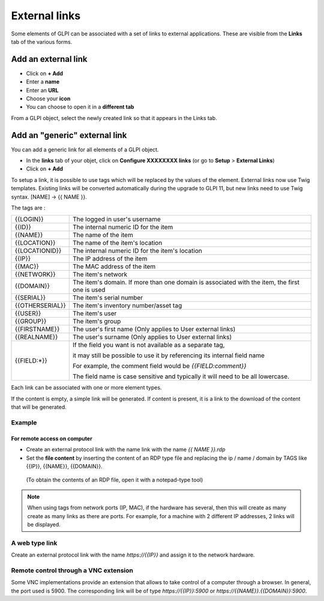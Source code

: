 External links
==============

Some elements of GLPI can be associated with a set of links to external applications.
These are visible from the **Links** tab of the various forms.

Add an external link
^^^^^^^^^^^^^^^^^^^^

* Click on **+ Add**
* Enter a **name**
* Enter an **URL**
* Choose your **icon**
* You can choose to open it in a **different tab**


.. image:: ../tabs/images/external_link_add.png
    :alt: Add external link
    :scale: 43%

From a GLPI object, select the newly created link so that it appears in the Links tab.

.. image:: ../tabs/images/external_link_view.png
    :alt: View external link
    :scale: 48%



Add an "generic" external link
^^^^^^^^^^^^^^^^^^^^^^^^^^^^^^

You can add a generic link for all elements of a GLPI object.

* In the **links** tab of your objet, click on **Configure XXXXXXXX links** (or go to **Setup** > **External Links**)
* Click on **+ Add**

To setup a link, it is possible to use tags which will be replaced by the values of the element.
External links now use Twig templates. Existing links will be converted automatically during the upgrade to GLPI 11,
but new links need to use Twig syntax. [NAME] -> {{ NAME }}.

The tags are :

=============== ==============================================================================================
{{LOGIN}}        The logged in user's username
--------------- ----------------------------------------------------------------------------------------------
{{ID}}           The internal numeric ID for the item
--------------- ----------------------------------------------------------------------------------------------
{{NAME}}         The name of the item
--------------- ----------------------------------------------------------------------------------------------
{{LOCATION}}     The name of the item's location
--------------- ----------------------------------------------------------------------------------------------
{{LOCATIONID}}   The internal numeric ID for the item's location
--------------- ----------------------------------------------------------------------------------------------
{{IP}}           The IP address of the item
--------------- ----------------------------------------------------------------------------------------------
{{MAC}}          The MAC address of the item
--------------- ----------------------------------------------------------------------------------------------
{{NETWORK}}      The item's network
--------------- ----------------------------------------------------------------------------------------------
{{DOMAIN}}       The item's domain. If more than one domain is associated with the item, the first one is used
--------------- ----------------------------------------------------------------------------------------------
{{SERIAL}}       The item's serial number
--------------- ----------------------------------------------------------------------------------------------
{{OTHERSERIAL}}  The item's inventory number/asset tag
--------------- ----------------------------------------------------------------------------------------------
{{USER}}         The item's user
--------------- ----------------------------------------------------------------------------------------------
{{GROUP}}        The item's group
--------------- ----------------------------------------------------------------------------------------------
{{FIRSTNAME}}   The user's first name (Only applies to User external links)
--------------- ----------------------------------------------------------------------------------------------
{{REALNAME}}    The user's surname (Only applies to User external links)
--------------- ----------------------------------------------------------------------------------------------
{{FIELD:*}}      If the field you want is not available as a separate tag,

                 it may still be possible to use it by referencing its internal field name

                 For example, the comment field would be `{{FIELD:comment}}`

                 The field name is case sensitive and typically it will need to be all lowercase.
=============== ==============================================================================================

Each link can be associated with one or more element types.

If the content is empty, a simple link will be generated.
If content is present, it is a link to the download of the content that will be generated.

Example
-------

For remote access on computer
~~~~~~~~~~~~~~~~~~~~~~~~~~~~~~

* Create an external protocol link with the name link with the name `{{ NAME }}.rdp`
* Set the **file content** by inserting the content of an RDP type file and replacing the ip / name / domain by TAGS like {{IP}}, {{NAME}}, {{DOMAIN}}.
 (To obtain the contents of an RDP file, open it with a notepad-type tool)

.. image:: images/external_link_rdp.png
   :alt: Add an external RDP Link
   :align: center
   :scale: 43%

.. note::

    When using tags from network ports (IP, MAC), if the hardware has several, then this will create as many create as many links as there are ports.
    For example, for a machine with 2 different IP addresses, 2 links will be displayed.

A web type link
---------------

Create an external protocol link with the name `https://{{IP}}` and assign it to the network hardware.


Remote control through a VNC extension
--------------------------------------

Some VNC implementations provide an extension that allows to take control of a computer through a browser.
In general, the port used is 5900.
The corresponding link will be of type `https://{{IP}}:5900` or `https://{{NAME}}.{{DOMAIN}}:5900`.
